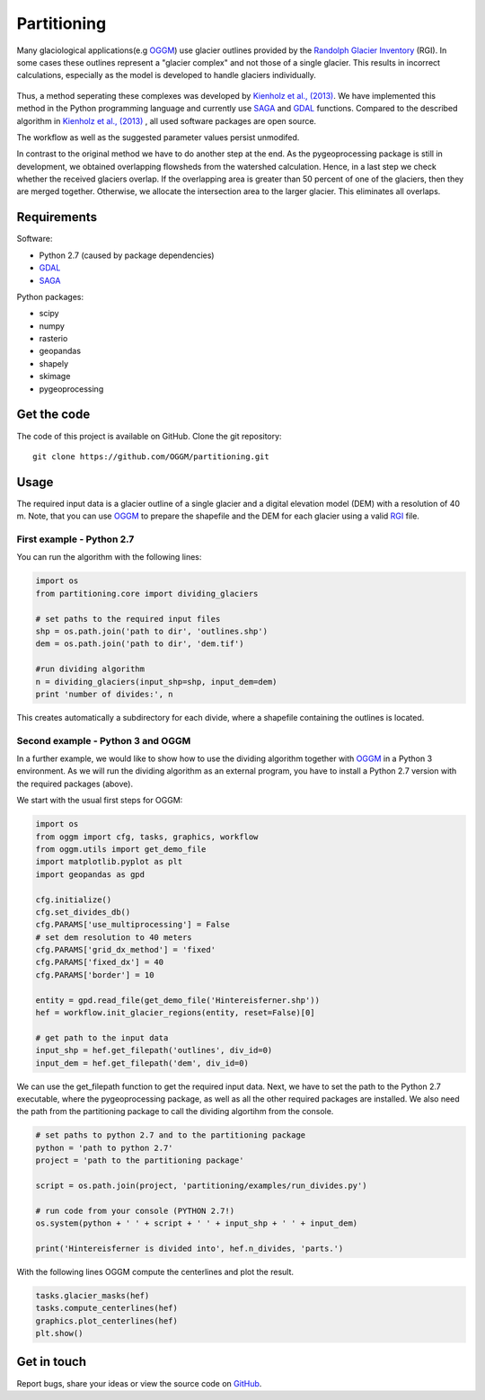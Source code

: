 ============
Partitioning
============

Many  glaciological applications(e.g `OGGM`_) use glacier outlines provided by the `Randolph Glacier
Inventory`_ (RGI).
In some cases these outlines represent a "glacier complex" and not those of a single glacier.
This results in incorrect calculations, especially as the model is developed to handle glaciers individually.

.. figure:: _pictures/RGI50-11.01791.png

Thus, a method seperating these complexes was developed by `Kienholz et al., (2013)`_. We have implemented this
method in the Python programming language and currently use `SAGA`_ and `GDAL`_ functions. Compared to the
described algorithm in `Kienholz et al., (2013)`_ , all used software packages are open source.

The workflow as well as the suggested parameter values persist unmodifed.

In contrast to the original method we have to do another step at the end. As the pygeoprocessing package is still in development,
we obtained overlapping flowsheds from the watershed calculation. Hence, in a last step we check whether the received
glaciers overlap. If the overlapping area is greater than 50 percent of one of the glaciers, then
they are merged together. Otherwise, we allocate the intersection area to the larger glacier. This
eliminates all overlaps.

Requirements
------------
Software:

- Python 2.7 (caused by package dependencies)
- `GDAL`_
- `SAGA`_

Python packages:

- scipy
- numpy
- rasterio
- geopandas
- shapely
- skimage
- pygeoprocessing

Get the code
------------
The code of this project is available on GitHub. Clone the git repository::

    git clone https://github.com/OGGM/partitioning.git

Usage
-----

The required input data is a glacier outline of a single glacier and a digital elevation model (DEM) with a resolution of 40 m.
Note, that you can use `OGGM`_ to prepare the shapefile and the DEM for each glacier using a valid `RGI`_ file.

First example - Python 2.7
~~~~~~~~~~~~~~~~~~~~~~~~~~~~~~~~~
You can run the algorithm with the following lines:

.. code-block:: python

    import os
    from partitioning.core import dividing_glaciers

    # set paths to the required input files
    shp = os.path.join('path to dir', 'outlines.shp')
    dem = os.path.join('path to dir', 'dem.tif')

    #run dividing algorithm
    n = dividing_glaciers(input_shp=shp, input_dem=dem)
    print 'number of divides:', n

This creates automatically a subdirectory for each divide, where a shapefile containing the outlines is located.

Second example - Python 3 and OGGM
~~~~~~~~~~~~~~~~~~~~~~~~~~~~~~~~~~
In a further example, we would like to show how to use the dividing algorithm together with `OGGM`_ in a Python 3 environment.
As we will run the dividing algorithm as an external program, you have to install a Python 2.7 version with the required packages (above).

We start with the usual first steps for OGGM:

.. code-block:: python

    import os
    from oggm import cfg, tasks, graphics, workflow
    from oggm.utils import get_demo_file
    import matplotlib.pyplot as plt
    import geopandas as gpd

    cfg.initialize()
    cfg.set_divides_db()
    cfg.PARAMS['use_multiprocessing'] = False
    # set dem resolution to 40 meters
    cfg.PARAMS['grid_dx_method'] = 'fixed'
    cfg.PARAMS['fixed_dx'] = 40
    cfg.PARAMS['border'] = 10

    entity = gpd.read_file(get_demo_file('Hintereisferner.shp'))
    hef = workflow.init_glacier_regions(entity, reset=False)[0]

    # get path to the input data
    input_shp = hef.get_filepath('outlines', div_id=0)
    input_dem = hef.get_filepath('dem', div_id=0)

We can use the get_filepath function to get the required input data. Next, we have to set the path to the Python 2.7 executable, where
the pygeoprocessing package, as well as all the other required packages are installed. We also need the path from the partitioning package
to call the dividing algortihm from the console.

.. code-block:: python

    # set paths to python 2.7 and to the partitioning package
    python = 'path to python 2.7'
    project = 'path to the partitioning package'

    script = os.path.join(project, 'partitioning/examples/run_divides.py')

    # run code from your console (PYTHON 2.7!)
    os.system(python + ' ' + script + ' ' + input_shp + ' ' + input_dem)

    print('Hintereisferner is divided into', hef.n_divides, 'parts.')

With the following lines OGGM compute the centerlines and plot the result.

.. code-block:: python

    tasks.glacier_masks(hef)
    tasks.compute_centerlines(hef)
    graphics.plot_centerlines(hef)
    plt.show()

.. figure:: _pictures/RGI50-11.00897.png

Get in touch
------------
Report bugs, share your ideas or view the source code on `GitHub`_.


.. _OGGM: http://oggm.readthedocs.io/en/latest/
.. _RGI: http://www.glims.org/RGI/
.. _Randolph Glacier Inventory: http://www.ingentaconnect.com/content/igsoc/jog/2014/00000060/00000221/art00012
.. _Kienholz et al., (2013): http://www.ingentaconnect.com/contentone/igsoc/jog/2013/00000059/00000217/art00011
.. _SAGA: http://www.saga-gis.org/en/index.html
.. _GDAL: http://www.gdal.org/
.. _GitHub: http://github.com/OGGM/partitioning